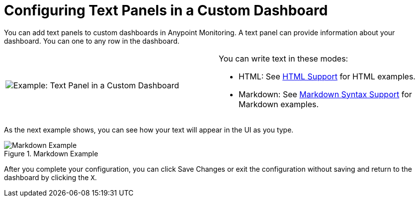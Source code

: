= Configuring Text Panels in a Custom Dashboard

You can add text panels to custom dashboards in Anypoint Monitoring. A text panel can provide information about your dashboard. You can one to any row in the dashboard.

|===

a|

image:text-config-html.png[Example: Text Panel in a Custom Dashboard] a|

You can write text in these modes:

* HTML: See link:dashboard-config-ref#samples_html[HTML Support] for HTML examples.

* Markdown: See link:dashboard-config-ref#samples_markdown[Markdown Syntax Support] for Markdown examples.
|===

As the next example shows, you can see how your text will appear in the UI as you type.

.Markdown Example
image::text-config.png[Markdown Example]

After you complete your configuration, you can click Save Changes or exit the configuration without saving and return to the dashboard by clicking the `X`.

////
THIS IS NOT SUPPOSED TO BE IN THE UI, PER PABLO:
Text panels also support a templating language and provide auto-complete features. For example, when you start typing, you can see a list of matching template options from which you can select and edit, such as these:

----
{% codeblock %}
code_snippet
{% endcodeblock %}
{% img class URL width height title_text alt_text %}
----
////
